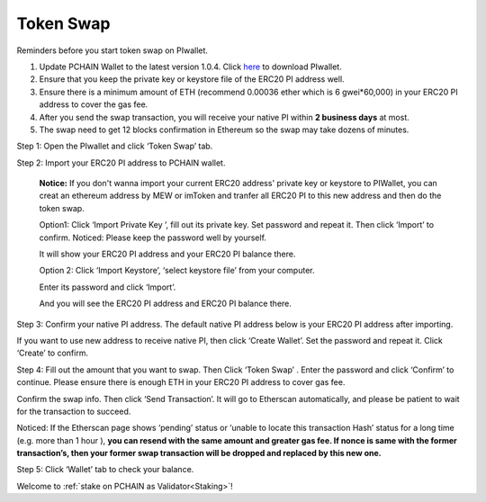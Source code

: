 .. _Token Swap:

==========
Token Swap
==========

Reminders before you start token swap on PIwallet.

1. Update PCHAIN Wallet to the latest version 1.0.4. Click `here <https://github.com/pchain-org/wallet/releases/v1.0.5>`_ to download PIwallet.
2. Ensure that you keep the private key or keystore file of the ERC20 PI address well.
3. Ensure there is a minimum amount of ETH (recommend 0.00036 ether which is 6 gwei*60,000) in your ERC20 PI address to cover the gas fee.
4. After you send the swap transaction, you will receive your native PI within **2 business days** at most.
5. The swap need to get 12 blocks confirmation in Ethereum so the swap may take dozens of minutes.

Step 1: Open the PIwallet and click ‘Token Swap’ tab.

.. image:: ../_static/tokenswap/tokenswap0.png

Step 2: Import your ERC20 PI address to PCHAIN wallet.

	**Notice:** If you don't wanna import your current ERC20 address' private key or keystore to PIWallet, you can creat an ethereum address by MEW or imToken and tranfer all ERC20 PI to this new address and then do the token swap.

	Option1: Click ‘Import Private Key ’, fill out its private key. Set password and repeat it. Then click ‘Import’ to confirm. 
	Noticed: Please keep the password well by yourself.   

	.. image:: ../_static/tokenswap/tokenswap1.png

	It will show your ERC20 PI address and your ERC20 PI balance there. 

	.. image:: ../_static/tokenswap/tokenswap2.png

	Option 2: Click ‘Import Keystore’, ‘select keystore file’ from your computer.

	.. image:: ../_static/tokenswap/tokenswap3.png

	.. image:: ../_static/tokenswap/tokenswap4.png

	Enter its password and click ‘Import’.

	.. image:: ../_static/tokenswap/tokenswap5.png

	And you will see the ERC20 PI address and ERC20 PI balance there.

	.. image:: ../_static/tokenswap/tokenswap6.png

Step 3: Confirm your native PI address.
The default native PI address below is your ERC20 PI address after importing. 

.. image:: ../_static/tokenswap/tokenswap7.png

If you want to use new address to receive native PI, then click ‘Create Wallet’. Set the password and repeat it. Click ‘Create’ to confirm.

.. image:: ../_static/tokenswap/tokenswap8.png

Step 4: Fill out the amount that you want to swap. Then Click ‘Token Swap’ .
Enter the password and click ‘Confirm’ to continue. Please ensure there is enough ETH in your ERC20 PI address to cover gas fee. 

.. image:: ../_static/tokenswap/tokenswap9.png

Confirm the swap info. Then click ‘Send Transaction’. It will go to Etherscan automatically, and please be patient to wait for the transaction to succeed.

.. image:: ../_static/tokenswap/tokenswap10.png

.. image:: ../_static/tokenswap/tokenswap11.png

Noticed: If the Etherscan page shows ‘pending’ status or ‘unable to locate this transaction Hash’  status for a long time (e.g. more than 1 hour ), **you can resend with the same amount and greater gas fee. If nonce is same with the former transaction’s, then your former swap transaction will be dropped and replaced by this new one.**

.. image:: ../_static/tokenswap/tokenswap12.png

Step 5: Click ‘Wallet’ tab to check your balance.

.. image:: ../_static/tokenswap/tokenswap13.png

Welcome to :ref:`stake on PCHAIN as Validator<Staking>`! 
